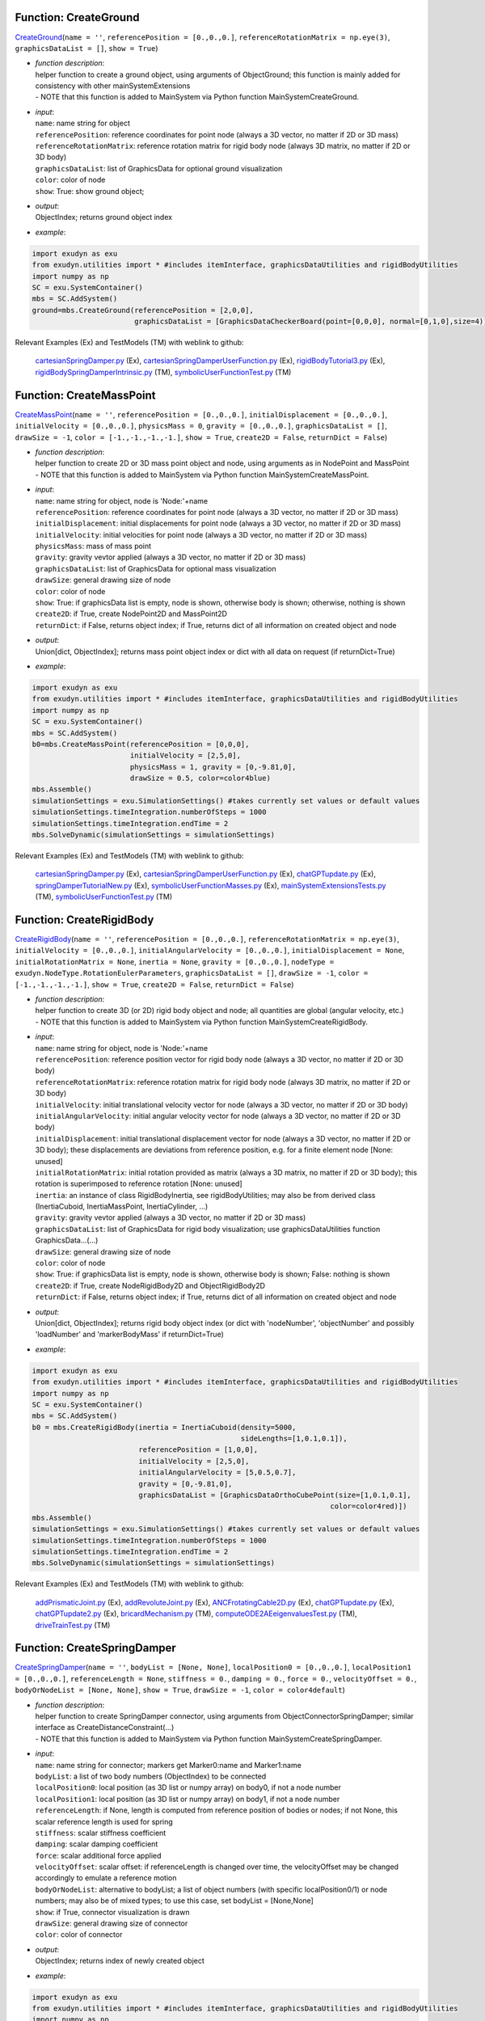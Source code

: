 

.. _sec-mainsystemextensions-createground:

Function: CreateGround
^^^^^^^^^^^^^^^^^^^^^^
`CreateGround <https://github.com/jgerstmayr/EXUDYN/blob/master/main/pythonDev/exudyn/mainSystemExtensions.py\#L133>`__\ (\ ``name = ''``\ , \ ``referencePosition = [0.,0.,0.]``\ , \ ``referenceRotationMatrix = np.eye(3)``\ , \ ``graphicsDataList = []``\ , \ ``show = True``\ )

- | \ *function description*\ :
  | helper function to create a ground object, using arguments of ObjectGround; this function is mainly added for consistency with other mainSystemExtensions
  | - NOTE that this function is added to MainSystem via Python function MainSystemCreateGround.
- | \ *input*\ :
  | \ ``name``\ : name string for object
  | \ ``referencePosition``\ : reference coordinates for point node (always a 3D vector, no matter if 2D or 3D mass)
  | \ ``referenceRotationMatrix``\ : reference rotation matrix for rigid body node (always 3D matrix, no matter if 2D or 3D body)
  | \ ``graphicsDataList``\ : list of GraphicsData for optional ground visualization
  | \ ``color``\ : color of node
  | \ ``show``\ : True: show ground object;
- | \ *output*\ :
  | ObjectIndex; returns ground object index
- | \ *example*\ :

.. code-block:: python

  import exudyn as exu
  from exudyn.utilities import * #includes itemInterface, graphicsDataUtilities and rigidBodyUtilities
  import numpy as np
  SC = exu.SystemContainer()
  mbs = SC.AddSystem()
  ground=mbs.CreateGround(referencePosition = [2,0,0],
                          graphicsDataList = [GraphicsDataCheckerBoard(point=[0,0,0], normal=[0,1,0],size=4)])


Relevant Examples (Ex) and TestModels (TM) with weblink to github:

    \ `cartesianSpringDamper.py <https://github.com/jgerstmayr/EXUDYN/blob/master/main/pythonDev/Examples/cartesianSpringDamper.py>`_\  (Ex), \ `cartesianSpringDamperUserFunction.py <https://github.com/jgerstmayr/EXUDYN/blob/master/main/pythonDev/Examples/cartesianSpringDamperUserFunction.py>`_\  (Ex), \ `rigidBodyTutorial3.py <https://github.com/jgerstmayr/EXUDYN/blob/master/main/pythonDev/Examples/rigidBodyTutorial3.py>`_\  (Ex), \ `rigidBodySpringDamperIntrinsic.py <https://github.com/jgerstmayr/EXUDYN/blob/master/main/pythonDev/TestModels/rigidBodySpringDamperIntrinsic.py>`_\  (TM), \ `symbolicUserFunctionTest.py <https://github.com/jgerstmayr/EXUDYN/blob/master/main/pythonDev/TestModels/symbolicUserFunctionTest.py>`_\  (TM)



.. _sec-mainsystemextensions-createmasspoint:

Function: CreateMassPoint
^^^^^^^^^^^^^^^^^^^^^^^^^
`CreateMassPoint <https://github.com/jgerstmayr/EXUDYN/blob/master/main/pythonDev/exudyn/mainSystemExtensions.py\#L200>`__\ (\ ``name = ''``\ , \ ``referencePosition = [0.,0.,0.]``\ , \ ``initialDisplacement = [0.,0.,0.]``\ , \ ``initialVelocity = [0.,0.,0.]``\ , \ ``physicsMass = 0``\ , \ ``gravity = [0.,0.,0.]``\ , \ ``graphicsDataList = []``\ , \ ``drawSize = -1``\ , \ ``color = [-1.,-1.,-1.,-1.]``\ , \ ``show = True``\ , \ ``create2D = False``\ , \ ``returnDict = False``\ )

- | \ *function description*\ :
  | helper function to create 2D or 3D mass point object and node, using arguments as in NodePoint and MassPoint
  | - NOTE that this function is added to MainSystem via Python function MainSystemCreateMassPoint.
- | \ *input*\ :
  | \ ``name``\ : name string for object, node is 'Node:'+name
  | \ ``referencePosition``\ : reference coordinates for point node (always a 3D vector, no matter if 2D or 3D mass)
  | \ ``initialDisplacement``\ : initial displacements for point node (always a 3D vector, no matter if 2D or 3D mass)
  | \ ``initialVelocity``\ : initial velocities for point node (always a 3D vector, no matter if 2D or 3D mass)
  | \ ``physicsMass``\ : mass of mass point
  | \ ``gravity``\ : gravity vevtor applied (always a 3D vector, no matter if 2D or 3D mass)
  | \ ``graphicsDataList``\ : list of GraphicsData for optional mass visualization
  | \ ``drawSize``\ : general drawing size of node
  | \ ``color``\ : color of node
  | \ ``show``\ : True: if graphicsData list is empty, node is shown, otherwise body is shown; otherwise, nothing is shown
  | \ ``create2D``\ : if True, create NodePoint2D and MassPoint2D
  | \ ``returnDict``\ : if False, returns object index; if True, returns dict of all information on created object and node
- | \ *output*\ :
  | Union[dict, ObjectIndex]; returns mass point object index or dict with all data on request (if returnDict=True)
- | \ *example*\ :

.. code-block:: python

  import exudyn as exu
  from exudyn.utilities import * #includes itemInterface, graphicsDataUtilities and rigidBodyUtilities
  import numpy as np
  SC = exu.SystemContainer()
  mbs = SC.AddSystem()
  b0=mbs.CreateMassPoint(referencePosition = [0,0,0],
                         initialVelocity = [2,5,0],
                         physicsMass = 1, gravity = [0,-9.81,0],
                         drawSize = 0.5, color=color4blue)
  mbs.Assemble()
  simulationSettings = exu.SimulationSettings() #takes currently set values or default values
  simulationSettings.timeIntegration.numberOfSteps = 1000
  simulationSettings.timeIntegration.endTime = 2
  mbs.SolveDynamic(simulationSettings = simulationSettings)


Relevant Examples (Ex) and TestModels (TM) with weblink to github:

    \ `cartesianSpringDamper.py <https://github.com/jgerstmayr/EXUDYN/blob/master/main/pythonDev/Examples/cartesianSpringDamper.py>`_\  (Ex), \ `cartesianSpringDamperUserFunction.py <https://github.com/jgerstmayr/EXUDYN/blob/master/main/pythonDev/Examples/cartesianSpringDamperUserFunction.py>`_\  (Ex), \ `chatGPTupdate.py <https://github.com/jgerstmayr/EXUDYN/blob/master/main/pythonDev/Examples/chatGPTupdate.py>`_\  (Ex), \ `springDamperTutorialNew.py <https://github.com/jgerstmayr/EXUDYN/blob/master/main/pythonDev/Examples/springDamperTutorialNew.py>`_\  (Ex), \ `symbolicUserFunctionMasses.py <https://github.com/jgerstmayr/EXUDYN/blob/master/main/pythonDev/Examples/symbolicUserFunctionMasses.py>`_\  (Ex), \ `mainSystemExtensionsTests.py <https://github.com/jgerstmayr/EXUDYN/blob/master/main/pythonDev/TestModels/mainSystemExtensionsTests.py>`_\  (TM), \ `symbolicUserFunctionTest.py <https://github.com/jgerstmayr/EXUDYN/blob/master/main/pythonDev/TestModels/symbolicUserFunctionTest.py>`_\  (TM)



.. _sec-mainsystemextensions-createrigidbody:

Function: CreateRigidBody
^^^^^^^^^^^^^^^^^^^^^^^^^
`CreateRigidBody <https://github.com/jgerstmayr/EXUDYN/blob/master/main/pythonDev/exudyn/mainSystemExtensions.py\#L330>`__\ (\ ``name = ''``\ , \ ``referencePosition = [0.,0.,0.]``\ , \ ``referenceRotationMatrix = np.eye(3)``\ , \ ``initialVelocity = [0.,0.,0.]``\ , \ ``initialAngularVelocity = [0.,0.,0.]``\ , \ ``initialDisplacement = None``\ , \ ``initialRotationMatrix = None``\ , \ ``inertia = None``\ , \ ``gravity = [0.,0.,0.]``\ , \ ``nodeType = exudyn.NodeType.RotationEulerParameters``\ , \ ``graphicsDataList = []``\ , \ ``drawSize = -1``\ , \ ``color = [-1.,-1.,-1.,-1.]``\ , \ ``show = True``\ , \ ``create2D = False``\ , \ ``returnDict = False``\ )

- | \ *function description*\ :
  | helper function to create 3D (or 2D) rigid body object and node; all quantities are global (angular velocity, etc.)
  | - NOTE that this function is added to MainSystem via Python function MainSystemCreateRigidBody.
- | \ *input*\ :
  | \ ``name``\ : name string for object, node is 'Node:'+name
  | \ ``referencePosition``\ : reference position vector for rigid body node (always a 3D vector, no matter if 2D or 3D body)
  | \ ``referenceRotationMatrix``\ : reference rotation matrix for rigid body node (always 3D matrix, no matter if 2D or 3D body)
  | \ ``initialVelocity``\ : initial translational velocity vector for node (always a 3D vector, no matter if 2D or 3D body)
  | \ ``initialAngularVelocity``\ : initial angular velocity vector for node (always a 3D vector, no matter if 2D or 3D body)
  | \ ``initialDisplacement``\ : initial translational displacement vector for node (always a 3D vector, no matter if 2D or 3D body); these displacements are deviations from reference position, e.g. for a finite element node [None: unused]
  | \ ``initialRotationMatrix``\ : initial rotation provided as matrix (always a 3D matrix, no matter if 2D or 3D body); this rotation is superimposed to reference rotation [None: unused]
  | \ ``inertia``\ : an instance of class RigidBodyInertia, see rigidBodyUtilities; may also be from derived class (InertiaCuboid, InertiaMassPoint, InertiaCylinder, ...)
  | \ ``gravity``\ : gravity vevtor applied (always a 3D vector, no matter if 2D or 3D mass)
  | \ ``graphicsDataList``\ : list of GraphicsData for rigid body visualization; use graphicsDataUtilities function GraphicsData...(...)
  | \ ``drawSize``\ : general drawing size of node
  | \ ``color``\ : color of node
  | \ ``show``\ : True: if graphicsData list is empty, node is shown, otherwise body is shown; False: nothing is shown
  | \ ``create2D``\ : if True, create NodeRigidBody2D and ObjectRigidBody2D
  | \ ``returnDict``\ : if False, returns object index; if True, returns dict of all information on created object and node
- | \ *output*\ :
  | Union[dict, ObjectIndex]; returns rigid body object index (or dict with 'nodeNumber', 'objectNumber' and possibly 'loadNumber' and 'markerBodyMass' if returnDict=True)
- | \ *example*\ :

.. code-block:: python

  import exudyn as exu
  from exudyn.utilities import * #includes itemInterface, graphicsDataUtilities and rigidBodyUtilities
  import numpy as np
  SC = exu.SystemContainer()
  mbs = SC.AddSystem()
  b0 = mbs.CreateRigidBody(inertia = InertiaCuboid(density=5000,
                                                   sideLengths=[1,0.1,0.1]),
                           referencePosition = [1,0,0],
                           initialVelocity = [2,5,0],
                           initialAngularVelocity = [5,0.5,0.7],
                           gravity = [0,-9.81,0],
                           graphicsDataList = [GraphicsDataOrthoCubePoint(size=[1,0.1,0.1],
                                                                        color=color4red)])
  mbs.Assemble()
  simulationSettings = exu.SimulationSettings() #takes currently set values or default values
  simulationSettings.timeIntegration.numberOfSteps = 1000
  simulationSettings.timeIntegration.endTime = 2
  mbs.SolveDynamic(simulationSettings = simulationSettings)


Relevant Examples (Ex) and TestModels (TM) with weblink to github:

    \ `addPrismaticJoint.py <https://github.com/jgerstmayr/EXUDYN/blob/master/main/pythonDev/Examples/addPrismaticJoint.py>`_\  (Ex), \ `addRevoluteJoint.py <https://github.com/jgerstmayr/EXUDYN/blob/master/main/pythonDev/Examples/addRevoluteJoint.py>`_\  (Ex), \ `ANCFrotatingCable2D.py <https://github.com/jgerstmayr/EXUDYN/blob/master/main/pythonDev/Examples/ANCFrotatingCable2D.py>`_\  (Ex), \ `chatGPTupdate.py <https://github.com/jgerstmayr/EXUDYN/blob/master/main/pythonDev/Examples/chatGPTupdate.py>`_\  (Ex), \ `chatGPTupdate2.py <https://github.com/jgerstmayr/EXUDYN/blob/master/main/pythonDev/Examples/chatGPTupdate2.py>`_\  (Ex), \ `bricardMechanism.py <https://github.com/jgerstmayr/EXUDYN/blob/master/main/pythonDev/TestModels/bricardMechanism.py>`_\  (TM), \ `computeODE2AEeigenvaluesTest.py <https://github.com/jgerstmayr/EXUDYN/blob/master/main/pythonDev/TestModels/computeODE2AEeigenvaluesTest.py>`_\  (TM), \ `driveTrainTest.py <https://github.com/jgerstmayr/EXUDYN/blob/master/main/pythonDev/TestModels/driveTrainTest.py>`_\  (TM)



.. _sec-mainsystemextensions-createspringdamper:

Function: CreateSpringDamper
^^^^^^^^^^^^^^^^^^^^^^^^^^^^
`CreateSpringDamper <https://github.com/jgerstmayr/EXUDYN/blob/master/main/pythonDev/exudyn/mainSystemExtensions.py\#L554>`__\ (\ ``name = ''``\ , \ ``bodyList = [None, None]``\ , \ ``localPosition0 = [0.,0.,0.]``\ , \ ``localPosition1 = [0.,0.,0.]``\ , \ ``referenceLength = None``\ , \ ``stiffness = 0.``\ , \ ``damping = 0.``\ , \ ``force = 0.``\ , \ ``velocityOffset = 0.``\ , \ ``bodyOrNodeList = [None, None]``\ , \ ``show = True``\ , \ ``drawSize = -1``\ , \ ``color = color4default``\ )

- | \ *function description*\ :
  | helper function to create SpringDamper connector, using arguments from ObjectConnectorSpringDamper; similar interface as CreateDistanceConstraint(...)
  | - NOTE that this function is added to MainSystem via Python function MainSystemCreateSpringDamper.
- | \ *input*\ :
  | \ ``name``\ : name string for connector; markers get Marker0:name and Marker1:name
  | \ ``bodyList``\ : a list of two body numbers (ObjectIndex) to be connected
  | \ ``localPosition0``\ : local position (as 3D list or numpy array) on body0, if not a node number
  | \ ``localPosition1``\ : local position (as 3D list or numpy array) on body1, if not a node number
  | \ ``referenceLength``\ : if None, length is computed from reference position of bodies or nodes; if not None, this scalar reference length is used for spring
  | \ ``stiffness``\ : scalar stiffness coefficient
  | \ ``damping``\ : scalar damping coefficient
  | \ ``force``\ : scalar additional force applied
  | \ ``velocityOffset``\ : scalar offset: if referenceLength is changed over time, the velocityOffset may be changed accordingly to emulate a reference motion
  | \ ``bodyOrNodeList``\ : alternative to bodyList; a list of object numbers (with specific localPosition0/1) or node numbers; may also be of mixed types; to use this case, set bodyList = [None,None]
  | \ ``show``\ : if True, connector visualization is drawn
  | \ ``drawSize``\ : general drawing size of connector
  | \ ``color``\ : color of connector
- | \ *output*\ :
  | ObjectIndex; returns index of newly created object
- | \ *example*\ :

.. code-block:: python

  import exudyn as exu
  from exudyn.utilities import * #includes itemInterface, graphicsDataUtilities and rigidBodyUtilities
  import numpy as np
  SC = exu.SystemContainer()
  mbs = SC.AddSystem()
  b0 = mbs.CreateMassPoint(referencePosition = [2,0,0],
                           initialVelocity = [2,5,0],
                           physicsMass = 1, gravity = [0,-9.81,0],
                           drawSize = 0.5, color=color4blue)
  oGround = mbs.AddObject(ObjectGround())
  #add vertical spring
  oSD = mbs.CreateSpringDamper(bodyList=[oGround, b0],
                               localPosition0=[2,1,0],
                               localPosition1=[0,0,0],
                               stiffness=1e4, damping=1e2,
                               drawSize=0.2)
  mbs.Assemble()
  simulationSettings = exu.SimulationSettings() #takes currently set values or default values
  simulationSettings.timeIntegration.numberOfSteps = 1000
  simulationSettings.timeIntegration.endTime = 2
  SC.visualizationSettings.nodes.drawNodesAsPoint=False
  mbs.SolveDynamic(simulationSettings = simulationSettings)


Relevant Examples (Ex) and TestModels (TM) with weblink to github:

    \ `chatGPTupdate.py <https://github.com/jgerstmayr/EXUDYN/blob/master/main/pythonDev/Examples/chatGPTupdate.py>`_\  (Ex), \ `springDamperTutorialNew.py <https://github.com/jgerstmayr/EXUDYN/blob/master/main/pythonDev/Examples/springDamperTutorialNew.py>`_\  (Ex), \ `symbolicUserFunctionMasses.py <https://github.com/jgerstmayr/EXUDYN/blob/master/main/pythonDev/Examples/symbolicUserFunctionMasses.py>`_\  (Ex), \ `mainSystemExtensionsTests.py <https://github.com/jgerstmayr/EXUDYN/blob/master/main/pythonDev/TestModels/mainSystemExtensionsTests.py>`_\  (TM), \ `symbolicUserFunctionTest.py <https://github.com/jgerstmayr/EXUDYN/blob/master/main/pythonDev/TestModels/symbolicUserFunctionTest.py>`_\  (TM)



.. _sec-mainsystemextensions-createcartesianspringdamper:

Function: CreateCartesianSpringDamper
^^^^^^^^^^^^^^^^^^^^^^^^^^^^^^^^^^^^^
`CreateCartesianSpringDamper <https://github.com/jgerstmayr/EXUDYN/blob/master/main/pythonDev/exudyn/mainSystemExtensions.py\#L684>`__\ (\ ``name = ''``\ , \ ``bodyList = [None, None]``\ , \ ``localPosition0 = [0.,0.,0.]``\ , \ ``localPosition1 = [0.,0.,0.]``\ , \ ``stiffness = [0.,0.,0.]``\ , \ ``damping = [0.,0.,0.]``\ , \ ``offset = [0.,0.,0.]``\ , \ ``bodyOrNodeList = [None, None]``\ , \ ``show = True``\ , \ ``drawSize = -1``\ , \ ``color = color4default``\ )

- | \ *function description*\ :
  | helper function to create CartesianSpringDamper connector, using arguments from ObjectConnectorCartesianSpringDamper
  | - NOTE that this function is added to MainSystem via Python function MainSystemCreateCartesianSpringDamper.
- | \ *input*\ :
  | \ ``name``\ : name string for connector; markers get Marker0:name and Marker1:name
  | \ ``bodyList``\ : a list of two body numbers (ObjectIndex) to be connected
  | \ ``localPosition0``\ : local position (as 3D list or numpy array) on body0, if not a node number
  | \ ``localPosition1``\ : local position (as 3D list or numpy array) on body1, if not a node number
  | \ ``stiffness``\ : stiffness coefficients (as 3D list or numpy array)
  | \ ``damping``\ : damping coefficients (as 3D list or numpy array)
  | \ ``offset``\ : offset vector (as 3D list or numpy array)
  | \ ``bodyOrNodeList``\ : alternative to bodyList; a list of object numbers (with specific localPosition0/1) or node numbers; may also be of mixed types; to use this case, set bodyList = [None,None]
  | \ ``show``\ : if True, connector visualization is drawn
  | \ ``drawSize``\ : general drawing size of connector
  | \ ``color``\ : color of connector
- | \ *output*\ :
  | ObjectIndex; returns index of newly created object
- | \ *example*\ :

.. code-block:: python

  import exudyn as exu
  from exudyn.utilities import * #includes itemInterface, graphicsDataUtilities and rigidBodyUtilities
  import numpy as np
  SC = exu.SystemContainer()
  mbs = SC.AddSystem()
  b0 = mbs.CreateMassPoint(referencePosition = [7,0,0],
                            physicsMass = 1, gravity = [0,-9.81,0],
                            drawSize = 0.5, color=color4blue)
  oGround = mbs.AddObject(ObjectGround())
  oSD = mbs.CreateCartesianSpringDamper(bodyList=[oGround, b0],
                                localPosition0=[7.5,1,0],
                                localPosition1=[0,0,0],
                                stiffness=[200,2000,0], damping=[2,20,0],
                                drawSize=0.2)
  mbs.Assemble()
  simulationSettings = exu.SimulationSettings() #takes currently set values or default values
  simulationSettings.timeIntegration.numberOfSteps = 1000
  simulationSettings.timeIntegration.endTime = 2
  SC.visualizationSettings.nodes.drawNodesAsPoint=False
  mbs.SolveDynamic(simulationSettings = simulationSettings)


Relevant Examples (Ex) and TestModels (TM) with weblink to github:

    \ `cartesianSpringDamper.py <https://github.com/jgerstmayr/EXUDYN/blob/master/main/pythonDev/Examples/cartesianSpringDamper.py>`_\  (Ex), \ `cartesianSpringDamperUserFunction.py <https://github.com/jgerstmayr/EXUDYN/blob/master/main/pythonDev/Examples/cartesianSpringDamperUserFunction.py>`_\  (Ex), \ `chatGPTupdate.py <https://github.com/jgerstmayr/EXUDYN/blob/master/main/pythonDev/Examples/chatGPTupdate.py>`_\  (Ex), \ `computeODE2AEeigenvaluesTest.py <https://github.com/jgerstmayr/EXUDYN/blob/master/main/pythonDev/TestModels/computeODE2AEeigenvaluesTest.py>`_\  (TM), \ `mainSystemExtensionsTests.py <https://github.com/jgerstmayr/EXUDYN/blob/master/main/pythonDev/TestModels/mainSystemExtensionsTests.py>`_\  (TM)



.. _sec-mainsystemextensions-createrigidbodyspringdamper:

Function: CreateRigidBodySpringDamper
^^^^^^^^^^^^^^^^^^^^^^^^^^^^^^^^^^^^^
`CreateRigidBodySpringDamper <https://github.com/jgerstmayr/EXUDYN/blob/master/main/pythonDev/exudyn/mainSystemExtensions.py\#L768>`__\ (\ ``name = ''``\ , \ ``bodyList = [None, None]``\ , \ ``localPosition0 = [0.,0.,0.]``\ , \ ``localPosition1 = [0.,0.,0.]``\ , \ ``stiffness = np.zeros((6,6))``\ , \ ``damping = np.zeros((6,6))``\ , \ ``offset = [0.,0.,0.,0.,0.,0.]``\ , \ ``rotationMatrixJoint = np.eye(3)``\ , \ ``useGlobalFrame = True``\ , \ ``intrinsicFormulation = True``\ , \ ``bodyOrNodeList = [None, None]``\ , \ ``show = True``\ , \ ``drawSize = -1``\ , \ ``color = color4default``\ )

- | \ *function description*\ :
  | helper function to create RigidBodySpringDamper connector, using arguments from ObjectConnectorRigidBodySpringDamper
  | - NOTE that this function is added to MainSystem via Python function MainSystemCreateRigidBodySpringDamper.
- | \ *input*\ :
  | \ ``name``\ : name string for connector; markers get Marker0:name and Marker1:name
  | \ ``bodyList``\ : a list of two body numbers (ObjectIndex) to be connected
  | \ ``localPosition0``\ : local position (as 3D list or numpy array) on body0, if not a node number
  | \ ``localPosition1``\ : local position (as 3D list or numpy array) on body1, if not a node number
  | \ ``stiffness``\ : stiffness coefficients (as 6D matrix or numpy array)
  | \ ``damping``\ : damping coefficients (as 6D matrix or numpy array)
  | \ ``offset``\ : offset vector (as 6D list or numpy array)
  | \ ``rotationMatrixJoint``\ : additional rotation matrix; in case  useGlobalFrame=False, it transforms body0/node0 local frame to joint frame; if useGlobalFrame=True, it transforms global frame to joint frame
  | \ ``useGlobalFrame``\ : if False, the rotationMatrixJoint is defined in the local coordinate system of body0
  | \ ``intrinsicFormulation``\ : if True, uses intrinsic formulation of Maserati and Morandini, which uses matrix logarithm and is independent of order of markers (preferred formulation); otherwise, Tait-Bryan angles are used for computation of torque, see documentation
  | \ ``bodyOrNodeList``\ : alternative to bodyList; a list of object numbers (with specific localPosition0/1) or node numbers; may also be of mixed types; to use this case, set bodyList = [None,None]
  | \ ``show``\ : if True, connector visualization is drawn
  | \ ``drawSize``\ : general drawing size of connector
  | \ ``color``\ : color of connector
- | \ *output*\ :
  | ObjectIndex; returns index of newly created object
- | \ *example*\ :

.. code-block:: python

  #TODO


Relevant Examples (Ex) and TestModels (TM) with weblink to github:

    \ `bricardMechanism.py <https://github.com/jgerstmayr/EXUDYN/blob/master/main/pythonDev/TestModels/bricardMechanism.py>`_\  (TM), \ `rigidBodySpringDamperIntrinsic.py <https://github.com/jgerstmayr/EXUDYN/blob/master/main/pythonDev/TestModels/rigidBodySpringDamperIntrinsic.py>`_\  (TM)



.. _sec-mainsystemextensions-createrevolutejoint:

Function: CreateRevoluteJoint
^^^^^^^^^^^^^^^^^^^^^^^^^^^^^
`CreateRevoluteJoint <https://github.com/jgerstmayr/EXUDYN/blob/master/main/pythonDev/exudyn/mainSystemExtensions.py\#L909>`__\ (\ ``name = ''``\ , \ ``bodyNumbers = [None, None]``\ , \ ``position = []``\ , \ ``axis = []``\ , \ ``useGlobalFrame = True``\ , \ ``show = True``\ , \ ``axisRadius = 0.1``\ , \ ``axisLength = 0.4``\ , \ ``color = color4default``\ )

- | \ *function description*\ :
  | Create revolute joint between two bodies; definition of joint position and axis in global coordinates (alternatively in body0 local coordinates) for reference configuration of bodies; all markers, markerRotation and other quantities are automatically computed
  | - NOTE that this function is added to MainSystem via Python function MainSystemCreateRevoluteJoint.
- | \ *input*\ :
  | \ ``name``\ : name string for joint; markers get Marker0:name and Marker1:name
  | \ ``bodyNumbers``\ : a list of object numbers for body0 and body1; must be rigid body or ground object
  | \ ``position``\ : a 3D vector as list or np.array: if useGlobalFrame=True it describes the global position of the joint in reference configuration; else: local position in body0
  | \ ``axis``\ : a 3D vector as list or np.array: if  useGlobalFrame=True it describes the global rotation axis of the joint in reference configuration; else: local axis in body0
  | \ ``useGlobalFrame``\ : if False, the point and axis vectors are defined in the local coordinate system of body0
  | \ ``show``\ : if True, connector visualization is drawn
  | \ ``axisRadius``\ : radius of axis for connector graphical representation
  | \ ``axisLength``\ : length of axis for connector graphical representation
  | \ ``color``\ : color of connector
- | \ *output*\ :
  | [ObjectIndex, MarkerIndex, MarkerIndex]; returns list [oJoint, mBody0, mBody1], containing the joint object number, and the two rigid body markers on body0/1 for the joint
- | \ *example*\ :

.. code-block:: python

  import exudyn as exu
  from exudyn.utilities import * #includes itemInterface, graphicsDataUtilities and rigidBodyUtilities
  import numpy as np
  SC = exu.SystemContainer()
  mbs = SC.AddSystem()
  b0 = mbs.CreateRigidBody(inertia = InertiaCuboid(density=5000,
                                                   sideLengths=[1,0.1,0.1]),
                           referencePosition = [3,0,0],
                           gravity = [0,-9.81,0],
                           graphicsDataList = [GraphicsDataOrthoCubePoint(size=[1,0.1,0.1],
                                                                        color=color4steelblue)])
  oGround = mbs.AddObject(ObjectGround())
  mbs.CreateRevoluteJoint(bodyNumbers=[oGround, b0], position=[2.5,0,0], axis=[0,0,1],
                          useGlobalFrame=True, axisRadius=0.02, axisLength=0.14)
  mbs.Assemble()
  simulationSettings = exu.SimulationSettings() #takes currently set values or default values
  simulationSettings.timeIntegration.numberOfSteps = 1000
  simulationSettings.timeIntegration.endTime = 2
  mbs.SolveDynamic(simulationSettings = simulationSettings)


Relevant Examples (Ex) and TestModels (TM) with weblink to github:

    \ `addRevoluteJoint.py <https://github.com/jgerstmayr/EXUDYN/blob/master/main/pythonDev/Examples/addRevoluteJoint.py>`_\  (Ex), \ `chatGPTupdate.py <https://github.com/jgerstmayr/EXUDYN/blob/master/main/pythonDev/Examples/chatGPTupdate.py>`_\  (Ex), \ `chatGPTupdate2.py <https://github.com/jgerstmayr/EXUDYN/blob/master/main/pythonDev/Examples/chatGPTupdate2.py>`_\  (Ex), \ `rigidBodyTutorial3.py <https://github.com/jgerstmayr/EXUDYN/blob/master/main/pythonDev/Examples/rigidBodyTutorial3.py>`_\  (Ex), \ `solutionViewerTest.py <https://github.com/jgerstmayr/EXUDYN/blob/master/main/pythonDev/Examples/solutionViewerTest.py>`_\  (Ex), \ `bricardMechanism.py <https://github.com/jgerstmayr/EXUDYN/blob/master/main/pythonDev/TestModels/bricardMechanism.py>`_\  (TM), \ `mainSystemExtensionsTests.py <https://github.com/jgerstmayr/EXUDYN/blob/master/main/pythonDev/TestModels/mainSystemExtensionsTests.py>`_\  (TM), \ `perf3DRigidBodies.py <https://github.com/jgerstmayr/EXUDYN/blob/master/main/pythonDev/TestModels/perf3DRigidBodies.py>`_\  (TM)



.. _sec-mainsystemextensions-createprismaticjoint:

Function: CreatePrismaticJoint
^^^^^^^^^^^^^^^^^^^^^^^^^^^^^^
`CreatePrismaticJoint <https://github.com/jgerstmayr/EXUDYN/blob/master/main/pythonDev/exudyn/mainSystemExtensions.py\#L1011>`__\ (\ ``name = ''``\ , \ ``bodyNumbers = [None, None]``\ , \ ``position = []``\ , \ ``axis = []``\ , \ ``useGlobalFrame = True``\ , \ ``show = True``\ , \ ``axisRadius = 0.1``\ , \ ``axisLength = 0.4``\ , \ ``color = color4default``\ )

- | \ *function description*\ :
  | Create prismatic joint between two bodies; definition of joint position and axis in global coordinates (alternatively in body0 local coordinates) for reference configuration of bodies; all markers, markerRotation and other quantities are automatically computed
  | - NOTE that this function is added to MainSystem via Python function MainSystemCreatePrismaticJoint.
- | \ *input*\ :
  | \ ``name``\ : name string for joint; markers get Marker0:name and Marker1:name
  | \ ``bodyNumbers``\ : a list of object numbers for body0 and body1; must be rigid body or ground object
  | \ ``position``\ : a 3D vector as list or np.array: if useGlobalFrame=True it describes the global position of the joint in reference configuration; else: local position in body0
  | \ ``axis``\ : a 3D vector as list or np.array containing the global translation axis of the joint in reference configuration
  | \ ``useGlobalFrame``\ : if False, the point and axis vectors are defined in the local coordinate system of body0
  | \ ``show``\ : if True, connector visualization is drawn
  | \ ``axisRadius``\ : radius of axis for connector graphical representation
  | \ ``axisLength``\ : length of axis for connector graphical representation
  | \ ``color``\ : color of connector
- | \ *output*\ :
  | [ObjectIndex, MarkerIndex, MarkerIndex]; returns list [oJoint, mBody0, mBody1], containing the joint object number, and the two rigid body markers on body0/1 for the joint
- | \ *example*\ :

.. code-block:: python

  import exudyn as exu
  from exudyn.utilities import * #includes itemInterface, graphicsDataUtilities and rigidBodyUtilities
  import numpy as np
  SC = exu.SystemContainer()
  mbs = SC.AddSystem()
  b0 = mbs.CreateRigidBody(inertia = InertiaCuboid(density=5000,
                                                   sideLengths=[1,0.1,0.1]),
                           referencePosition = [4,0,0],
                           initialVelocity = [0,4,0],
                           gravity = [0,-9.81,0],
                           graphicsDataList = [GraphicsDataOrthoCubePoint(size=[1,0.1,0.1],
                                                                        color=color4steelblue)])
  oGround = mbs.AddObject(ObjectGround())
  mbs.CreatePrismaticJoint(bodyNumbers=[oGround, b0], position=[3.5,0,0], axis=[0,1,0],
                           useGlobalFrame=True, axisRadius=0.02, axisLength=1)
  mbs.Assemble()
  simulationSettings = exu.SimulationSettings() #takes currently set values or default values
  simulationSettings.timeIntegration.numberOfSteps = 1000
  simulationSettings.timeIntegration.endTime = 2
  mbs.SolveDynamic(simulationSettings = simulationSettings)


Relevant Examples (Ex) and TestModels (TM) with weblink to github:

    \ `addPrismaticJoint.py <https://github.com/jgerstmayr/EXUDYN/blob/master/main/pythonDev/Examples/addPrismaticJoint.py>`_\  (Ex), \ `chatGPTupdate.py <https://github.com/jgerstmayr/EXUDYN/blob/master/main/pythonDev/Examples/chatGPTupdate.py>`_\  (Ex), \ `chatGPTupdate2.py <https://github.com/jgerstmayr/EXUDYN/blob/master/main/pythonDev/Examples/chatGPTupdate2.py>`_\  (Ex), \ `mainSystemExtensionsTests.py <https://github.com/jgerstmayr/EXUDYN/blob/master/main/pythonDev/TestModels/mainSystemExtensionsTests.py>`_\  (TM)



.. _sec-mainsystemextensions-createsphericaljoint:

Function: CreateSphericalJoint
^^^^^^^^^^^^^^^^^^^^^^^^^^^^^^
`CreateSphericalJoint <https://github.com/jgerstmayr/EXUDYN/blob/master/main/pythonDev/exudyn/mainSystemExtensions.py\#L1105>`__\ (\ ``name = ''``\ , \ ``bodyNumbers = [None, None]``\ , \ ``position = []``\ , \ ``constrainedAxes = [1,1,1]``\ , \ ``useGlobalFrame = True``\ , \ ``show = True``\ , \ ``jointRadius = 0.1``\ , \ ``color = color4default``\ )

- | \ *function description*\ :
  | Create spherical joint between two bodies; definition of joint position in global coordinates (alternatively in body0 local coordinates) for reference configuration of bodies; all markers are automatically computed
  | - NOTE that this function is added to MainSystem via Python function MainSystemCreateSphericalJoint.
- | \ *input*\ :
  | \ ``name``\ : name string for joint; markers get Marker0:name and Marker1:name
  | \ ``bodyNumbers``\ : a list of object numbers for body0 and body1; must be mass point, rigid body or ground object
  | \ ``position``\ : a 3D vector as list or np.array: if useGlobalFrame=True it describes the global position of the joint in reference configuration; else: local position in body0
  | \ ``constrainedAxes``\ : flags, which determines which (global) translation axes are constrained; each entry may only be 0 (=free) axis or 1 (=constrained axis)
  | \ ``useGlobalFrame``\ : if False, the point and axis vectors are defined in the local coordinate system of body0
  | \ ``show``\ : if True, connector visualization is drawn
  | \ ``jointRadius``\ : radius of sphere for connector graphical representation
  | \ ``color``\ : color of connector
- | \ *output*\ :
  | [ObjectIndex, MarkerIndex, MarkerIndex]; returns list [oJoint, mBody0, mBody1], containing the joint object number, and the two rigid body markers on body0/1 for the joint
- | \ *example*\ :

.. code-block:: python

  import exudyn as exu
  from exudyn.utilities import * #includes itemInterface, graphicsDataUtilities and rigidBodyUtilities
  import numpy as np
  SC = exu.SystemContainer()
  mbs = SC.AddSystem()
  b0 = mbs.CreateRigidBody(inertia = InertiaCuboid(density=5000,
                                                   sideLengths=[1,0.1,0.1]),
                           referencePosition = [5,0,0],
                           initialAngularVelocity = [5,0,0],
                           gravity = [0,-9.81,0],
                           graphicsDataList = [GraphicsDataOrthoCubePoint(size=[1,0.1,0.1],
                                                                        color=color4orange)])
  oGround = mbs.AddObject(ObjectGround())
  mbs.CreateSphericalJoint(bodyNumbers=[oGround, b0], position=[5.5,0,0],
                           useGlobalFrame=True, jointRadius=0.06)
  mbs.Assemble()
  simulationSettings = exu.SimulationSettings() #takes currently set values or default values
  simulationSettings.timeIntegration.numberOfSteps = 1000
  simulationSettings.timeIntegration.endTime = 2
  mbs.SolveDynamic(simulationSettings = simulationSettings)


Relevant Examples (Ex) and TestModels (TM) with weblink to github:

    \ `driveTrainTest.py <https://github.com/jgerstmayr/EXUDYN/blob/master/main/pythonDev/TestModels/driveTrainTest.py>`_\  (TM), \ `mainSystemExtensionsTests.py <https://github.com/jgerstmayr/EXUDYN/blob/master/main/pythonDev/TestModels/mainSystemExtensionsTests.py>`_\  (TM)



.. _sec-mainsystemextensions-creategenericjoint:

Function: CreateGenericJoint
^^^^^^^^^^^^^^^^^^^^^^^^^^^^
`CreateGenericJoint <https://github.com/jgerstmayr/EXUDYN/blob/master/main/pythonDev/exudyn/mainSystemExtensions.py\#L1192>`__\ (\ ``name = ''``\ , \ ``bodyNumbers = [None, None]``\ , \ ``position = []``\ , \ ``rotationMatrixAxes = np.eye(3)``\ , \ ``constrainedAxes = [1,1,1, 1,1,1]``\ , \ ``useGlobalFrame = True``\ , \ ``show = True``\ , \ ``axesRadius = 0.1``\ , \ ``axesLength = 0.4``\ , \ ``color = color4default``\ )

- | \ *function description*\ :
  | Create generic joint between two bodies; definition of joint position (position) and axes (rotationMatrixAxes) in global coordinates (useGlobalFrame=True) or in local coordinates of body0 (useGlobalFrame=False), where rotationMatrixAxes is an additional rotation to body0; all markers, markerRotation and other quantities are automatically computed
  | - NOTE that this function is added to MainSystem via Python function MainSystemCreateGenericJoint.
- | \ *input*\ :
  | \ ``name``\ : name string for joint; markers get Marker0:name and Marker1:name
  | \ ``bodyNumber0``\ : a object number for body0, must be rigid body or ground object
  | \ ``bodyNumber1``\ : a object number for body1, must be rigid body or ground object
  | \ ``position``\ : a 3D vector as list or np.array: if useGlobalFrame=True it describes the global position of the joint in reference configuration; else: local position in body0
  | \ ``rotationMatrixAxes``\ : rotation matrix which defines orientation of constrainedAxes; if useGlobalFrame, this rotation matrix is global, else the rotation matrix is post-multiplied with the rotation of body0, identical with rotationMarker0 in the joint
  | \ ``constrainedAxes``\ : flag, which determines which translation (0,1,2) and rotation (3,4,5) axes are constrained; each entry may only be 0 (=free) axis or 1 (=constrained axis); ALL constrained Axes are defined relative to reference rotation of body0 times rotation0
  | \ ``useGlobalFrame``\ : if False, the position is defined in the local coordinate system of body0, otherwise it is defined in global coordinates
  | \ ``show``\ : if True, connector visualization is drawn
  | \ ``axesRadius``\ : radius of axes for connector graphical representation
  | \ ``axesLength``\ : length of axes for connector graphical representation
  | \ ``color``\ : color of connector
- | \ *output*\ :
  | [ObjectIndex, MarkerIndex, MarkerIndex]; returns list [oJoint, mBody0, mBody1], containing the joint object number, and the two rigid body markers on body0/1 for the joint
- | \ *example*\ :

.. code-block:: python

  import exudyn as exu
  from exudyn.utilities import * #includes itemInterface, graphicsDataUtilities and rigidBodyUtilities
  import numpy as np
  SC = exu.SystemContainer()
  mbs = SC.AddSystem()
  b0 = mbs.CreateRigidBody(inertia = InertiaCuboid(density=5000,
                                                   sideLengths=[1,0.1,0.1]),
                           referencePosition = [6,0,0],
                           initialAngularVelocity = [0,8,0],
                           gravity = [0,-9.81,0],
                           graphicsDataList = [GraphicsDataOrthoCubePoint(size=[1,0.1,0.1],
                                                                        color=color4orange)])
  oGround = mbs.AddObject(ObjectGround())
  mbs.CreateGenericJoint(bodyNumbers=[oGround, b0], position=[5.5,0,0],
                         constrainedAxes=[1,1,1, 1,0,0],
                         rotationMatrixAxes=RotationMatrixX(0.125*pi), #tilt axes
                         useGlobalFrame=True, axesRadius=0.02, axesLength=0.2)
  mbs.Assemble()
  simulationSettings = exu.SimulationSettings() #takes currently set values or default values
  simulationSettings.timeIntegration.numberOfSteps = 1000
  simulationSettings.timeIntegration.endTime = 2
  mbs.SolveDynamic(simulationSettings = simulationSettings)


Relevant Examples (Ex) and TestModels (TM) with weblink to github:

    \ `universalJoint.py <https://github.com/jgerstmayr/EXUDYN/blob/master/main/pythonDev/Examples/universalJoint.py>`_\  (Ex), \ `bricardMechanism.py <https://github.com/jgerstmayr/EXUDYN/blob/master/main/pythonDev/TestModels/bricardMechanism.py>`_\  (TM), \ `computeODE2AEeigenvaluesTest.py <https://github.com/jgerstmayr/EXUDYN/blob/master/main/pythonDev/TestModels/computeODE2AEeigenvaluesTest.py>`_\  (TM), \ `driveTrainTest.py <https://github.com/jgerstmayr/EXUDYN/blob/master/main/pythonDev/TestModels/driveTrainTest.py>`_\  (TM), \ `mainSystemExtensionsTests.py <https://github.com/jgerstmayr/EXUDYN/blob/master/main/pythonDev/TestModels/mainSystemExtensionsTests.py>`_\  (TM), \ `rigidBodyCOMtest.py <https://github.com/jgerstmayr/EXUDYN/blob/master/main/pythonDev/TestModels/rigidBodyCOMtest.py>`_\  (TM)



.. _sec-mainsystemextensions-createdistanceconstraint:

Function: CreateDistanceConstraint
^^^^^^^^^^^^^^^^^^^^^^^^^^^^^^^^^^
`CreateDistanceConstraint <https://github.com/jgerstmayr/EXUDYN/blob/master/main/pythonDev/exudyn/mainSystemExtensions.py\#L1300>`__\ (\ ``name = ''``\ , \ ``bodyList = [None, None]``\ , \ ``localPosition0 = [0.,0.,0.]``\ , \ ``localPosition1 = [0.,0.,0.]``\ , \ ``distance = None``\ , \ ``bodyOrNodeList = [None, None]``\ , \ ``show = True``\ , \ ``drawSize = -1.``\ , \ ``color = color4default``\ )

- | \ *function description*\ :
  | Create distance joint between two bodies; definition of joint positions in local coordinates of bodies or nodes; if distance=None, it is computed automatically from reference length; all markers are automatically computed
  | - NOTE that this function is added to MainSystem via Python function MainSystemCreateDistanceConstraint.
- | \ *input*\ :
  | \ ``name``\ : name string for joint; markers get Marker0:name and Marker1:name
  | \ ``bodyList``\ : a list of two body numbers (ObjectIndex) to be constrained
  | \ ``localPosition0``\ : local position (as 3D list or numpy array) on body0, if not a node number
  | \ ``localPosition1``\ : local position (as 3D list or numpy array) on body1, if not a node number
  | \ ``distance``\ : if None, distance is computed from reference position of bodies or nodes; if not None, this distance is prescribed between the two positions; if distance = 0, it will create a SphericalJoint as this case is not possible with a DistanceConstraint
  | \ ``bodyOrNodeList``\ : alternative to bodyList; a list of object numbers (with specific localPosition0/1) or node numbers; may also be of mixed types; to use this case, set bodyList = [None,None]
  | \ ``show``\ : if True, connector visualization is drawn
  | \ ``drawSize``\ : general drawing size of node
  | \ ``color``\ : color of connector
- | \ *output*\ :
  | [ObjectIndex, MarkerIndex, MarkerIndex]; returns list [oJoint, mBody0, mBody1], containing the joint object number, and the two rigid body markers on body0/1 for the joint
- | \ *example*\ :

.. code-block:: python

  import exudyn as exu
  from exudyn.utilities import * #includes itemInterface, graphicsDataUtilities and rigidBodyUtilities
  import numpy as np
  SC = exu.SystemContainer()
  mbs = SC.AddSystem()
  b0 = mbs.CreateRigidBody(inertia = InertiaCuboid(density=5000,
                                                    sideLengths=[1,0.1,0.1]),
                            referencePosition = [6,0,0],
                            gravity = [0,-9.81,0],
                            graphicsDataList = [GraphicsDataOrthoCubePoint(size=[1,0.1,0.1],
                                                                        color=color4orange)])
  m1 = mbs.CreateMassPoint(referencePosition=[5.5,-1,0],
                           physicsMass=1, drawSize = 0.2)
  n1 = mbs.GetObject(m1)['nodeNumber']
  oGround = mbs.AddObject(ObjectGround())
  mbs.CreateDistanceConstraint(bodyList=[oGround, b0],
                               localPosition0 = [6.5,1,0],
                               localPosition1 = [0.5,0,0],
                               distance=None, #automatically computed
                               drawSize=0.06)
  mbs.CreateDistanceConstraint(bodyOrNodeList=[b0, n1],
                               localPosition0 = [-0.5,0,0],
                               localPosition1 = [0.,0.,0.], #must be [0,0,0] for Node
                               distance=None, #automatically computed
                               drawSize=0.06)
  mbs.Assemble()
  simulationSettings = exu.SimulationSettings() #takes currently set values or default values
  simulationSettings.timeIntegration.numberOfSteps = 1000
  simulationSettings.timeIntegration.endTime = 2
  mbs.SolveDynamic(simulationSettings = simulationSettings)


Relevant Examples (Ex) and TestModels (TM) with weblink to github:

    \ `chatGPTupdate.py <https://github.com/jgerstmayr/EXUDYN/blob/master/main/pythonDev/Examples/chatGPTupdate.py>`_\  (Ex), \ `chatGPTupdate2.py <https://github.com/jgerstmayr/EXUDYN/blob/master/main/pythonDev/Examples/chatGPTupdate2.py>`_\  (Ex), \ `mainSystemExtensionsTests.py <https://github.com/jgerstmayr/EXUDYN/blob/master/main/pythonDev/TestModels/mainSystemExtensionsTests.py>`_\  (TM)



.. _sec-mainsystemextensions-createforce:

Function: CreateForce
^^^^^^^^^^^^^^^^^^^^^
`CreateForce <https://github.com/jgerstmayr/EXUDYN/blob/master/main/pythonDev/exudyn/mainSystemExtensions.py\#L1420>`__\ (\ ``name = ''``\ , \ ``bodyNumber = None``\ , \ ``loadVector = [0.,0.,0.]``\ , \ ``localPosition = [0.,0.,0.]``\ , \ ``bodyFixed = False``\ , \ ``loadVectorUserFunction = 0``\ , \ ``show = True``\ )

- | \ *function description*\ :
  | helper function to create force applied to given body
  | - NOTE that this function is added to MainSystem via Python function MainSystemCreateForce.
- | \ *input*\ :
  | \ ``name``\ : name string for object
  | \ ``bodyNumber``\ : body number (ObjectIndex) at which the force is applied to
  | \ ``loadVector``\ : force vector (as 3D list or numpy array)
  | \ ``localPosition``\ : local position (as 3D list or numpy array) where force is applied
  | \ ``bodyFixed``\ : if True, the force is corotated with the body; else, the force is global
  | \ ``loadVectorUserFunction``\ : A Python function f(mbs, t, load)->loadVector which defines the time-dependent load and replaces loadVector in every time step; the arg load is the static loadVector
  | \ ``show``\ : if True, load is drawn
- | \ *output*\ :
  | LoadIndex; returns load index
- | \ *example*\ :

.. code-block:: python

  import exudyn as exu
  from exudyn.utilities import * #includes itemInterface, graphicsDataUtilities and rigidBodyUtilities
  import numpy as np
  SC = exu.SystemContainer()
  mbs = SC.AddSystem()
  b0=mbs.CreateMassPoint(referencePosition = [0,0,0],
                         initialVelocity = [2,5,0],
                         physicsMass = 1, gravity = [0,-9.81,0],
                         drawSize = 0.5, color=color4blue)
  f0=mbs.CreateForce(bodyNumber=b0, loadVector=[100,0,0],
                     localPosition=[0,0,0])
  mbs.Assemble()
  simulationSettings = exu.SimulationSettings() #takes currently set values or default values
  simulationSettings.timeIntegration.numberOfSteps = 1000
  simulationSettings.timeIntegration.endTime = 2
  mbs.SolveDynamic(simulationSettings = simulationSettings)


Relevant Examples (Ex) and TestModels (TM) with weblink to github:

    \ `cartesianSpringDamper.py <https://github.com/jgerstmayr/EXUDYN/blob/master/main/pythonDev/Examples/cartesianSpringDamper.py>`_\  (Ex), \ `cartesianSpringDamperUserFunction.py <https://github.com/jgerstmayr/EXUDYN/blob/master/main/pythonDev/Examples/cartesianSpringDamperUserFunction.py>`_\  (Ex), \ `rigidBodyTutorial3.py <https://github.com/jgerstmayr/EXUDYN/blob/master/main/pythonDev/Examples/rigidBodyTutorial3.py>`_\  (Ex), \ `mainSystemExtensionsTests.py <https://github.com/jgerstmayr/EXUDYN/blob/master/main/pythonDev/TestModels/mainSystemExtensionsTests.py>`_\  (TM)



.. _sec-mainsystemextensions-createtorque:

Function: CreateTorque
^^^^^^^^^^^^^^^^^^^^^^
`CreateTorque <https://github.com/jgerstmayr/EXUDYN/blob/master/main/pythonDev/exudyn/mainSystemExtensions.py\#L1496>`__\ (\ ``name = ''``\ , \ ``bodyNumber = None``\ , \ ``loadVector = [0.,0.,0.]``\ , \ ``localPosition = [0.,0.,0.]``\ , \ ``bodyFixed = False``\ , \ ``loadVectorUserFunction = 0``\ , \ ``show = True``\ )

- | \ *function description*\ :
  | helper function to create torque applied to given body
  | - NOTE that this function is added to MainSystem via Python function MainSystemCreateTorque.
- | \ *input*\ :
  | \ ``name``\ : name string for object
  | \ ``bodyNumber``\ : body number (ObjectIndex) at which the torque is applied to
  | \ ``loadVector``\ : torque vector (as 3D list or numpy array)
  | \ ``localPosition``\ : local position (as 3D list or numpy array) where torque is applied
  | \ ``bodyFixed``\ : if True, the torque is corotated with the body; else, the torque is global
  | \ ``loadVectorUserFunction``\ : A Python function f(mbs, t, load)->loadVector which defines the time-dependent load and replaces loadVector in every time step; the arg load is the static loadVector
  | \ ``show``\ : if True, load is drawn
- | \ *output*\ :
  | LoadIndex; returns load index
- | \ *example*\ :

.. code-block:: python

  import exudyn as exu
  from exudyn.utilities import * #includes itemInterface, graphicsDataUtilities and rigidBodyUtilities
  import numpy as np
  SC = exu.SystemContainer()
  mbs = SC.AddSystem()
  b0 = mbs.CreateRigidBody(inertia = InertiaCuboid(density=5000,
                                                   sideLengths=[1,0.1,0.1]),
                           referencePosition = [1,3,0],
                           gravity = [0,-9.81,0],
                           graphicsDataList = [GraphicsDataOrthoCubePoint(size=[1,0.1,0.1],
                                                                        color=color4red)])
  f0=mbs.CreateTorque(bodyNumber=b0, loadVector=[0,100,0])
  mbs.Assemble()
  simulationSettings = exu.SimulationSettings() #takes currently set values or default values
  simulationSettings.timeIntegration.numberOfSteps = 1000
  simulationSettings.timeIntegration.endTime = 2
  mbs.SolveDynamic(simulationSettings = simulationSettings)


Relevant Examples (Ex) and TestModels (TM) with weblink to github:

    \ `rigidBodyTutorial3.py <https://github.com/jgerstmayr/EXUDYN/blob/master/main/pythonDev/Examples/rigidBodyTutorial3.py>`_\  (Ex), \ `mainSystemExtensionsTests.py <https://github.com/jgerstmayr/EXUDYN/blob/master/main/pythonDev/TestModels/mainSystemExtensionsTests.py>`_\  (TM)

